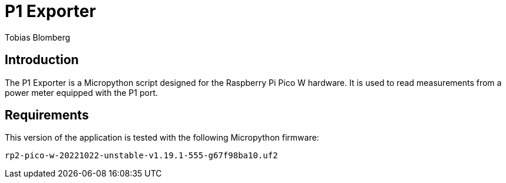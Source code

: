 = P1 Exporter
Tobias Blomberg

== Introduction
The P1 Exporter is a Micropython script designed for the Raspberry Pi Pico W
hardware. It is used to read measurements from a power meter equipped with the
P1 port.

== Requirements
This version of the application is tested with the following Micropython firmware:

  rp2-pico-w-20221022-unstable-v1.19.1-555-g67f98ba10.uf2

